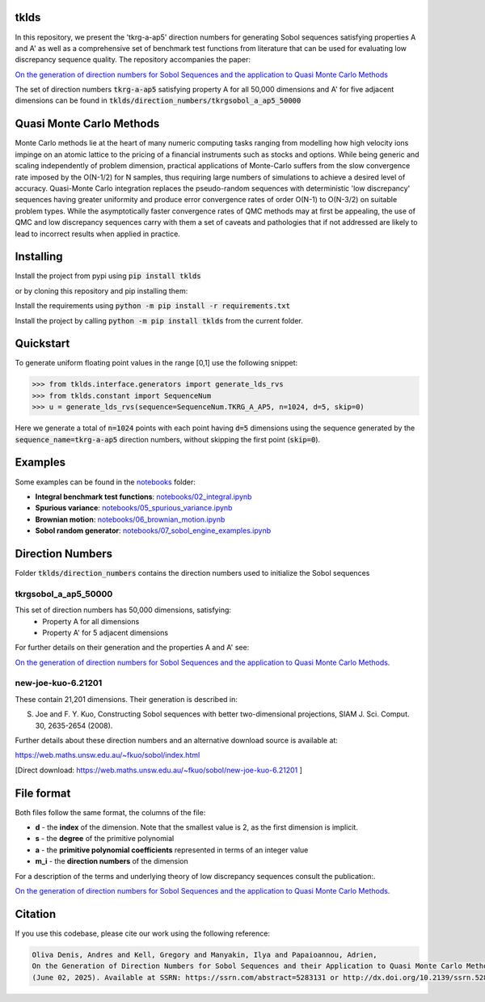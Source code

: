 tklds
=================

In this repository, we present the 'tkrg-a-ap5' direction numbers for generating Sobol sequences satisfying properties
A and A' as well as a comprehensive set of benchmark test functions from literature that can be used for evaluating low
discrepancy sequence quality. The repository accompanies the paper:

`On the generation of direction numbers for Sobol Sequences and the application to Quasi Monte Carlo Methods
<https://papers.ssrn.com/sol3/papers.cfm?abstract_id=5283131>`_

The set of direction numbers :code:`tkrg-a-ap5` satisfying property A for all 50,000 dimensions and A' for five adjacent
dimensions can be found in :code:`tklds/direction_numbers/tkrgsobol_a_ap5_50000`

Quasi Monte Carlo Methods
==========================

Monte Carlo methods lie at the heart of many numeric computing tasks ranging from modelling how high velocity ions
impinge on an atomic lattice to the pricing of a financial instruments such as stocks and options. While being generic
and scaling independently of problem dimension, practical applications of Monte-Carlo suffers from the slow convergence
rate imposed by the O(N-1/2) for N samples, thus requiring large numbers of simulations to achieve a desired level of
accuracy. Quasi-Monte Carlo integration replaces the pseudo-random sequences with deterministic 'low discrepancy'
sequences having greater uniformity and produce error convergence rates of order O(N-1) to O(N-3/2) on suitable problem
types. While the asymptotically faster convergence rates of QMC methods may at first be appealing, the use of QMC and
low discrepancy sequences carry with them a set of caveats and pathologies that if not addressed are likely to lead to
incorrect results when applied in practice.

Installing
==========

Install the project from pypi using :code:`pip install tklds`

or by cloning this repository and pip installing them:

Install the requirements using :code:`python -m pip install -r requirements.txt`

Install the project by calling :code:`python -m pip install tklds` from the current folder.

Quickstart
===========

To generate uniform floating point values in the range [0,1] use the following snippet:

>>> from tklds.interface.generators import generate_lds_rvs
>>> from tklds.constant import SequenceNum
>>> u = generate_lds_rvs(sequence=SequenceNum.TKRG_A_AP5, n=1024, d=5, skip=0)

Here we generate a total of :code:`n=1024` points with each point having :code:`d=5` dimensions using the
sequence generated by the :code:`sequence_name=tkrg-a-ap5` direction numbers, without skipping the first point
(:code:`skip=0`).

Examples
=========

Some examples can be found in the `<notebooks>`_ folder:

* **Integral benchmark test functions**: `notebooks/02_integral.ipynb <https://github.com/TENOKONDA/tklds/blob/main/notebooks/02_integral.ipynb>`_

* **Spurious variance**: `notebooks/05_spurious_variance.ipynb <https://github.com/TENOKONDA/tklds/blob/main/notebooks/05_spurious_variance.ipynb>`_

* **Brownian motion**: `notebooks/06_brownian_motion.ipynb <https://github.com/TENOKONDA/tklds/blob/main/notebooks/06_brownian_motion.ipynb>`_

* **Sobol random generator**: `notebooks/07_sobol_engine_examples.ipynb <https://github.com/TENOKONDA/tklds/blob/main/notebooks/07_sobol_engine_examples.ipynb>`_


Direction Numbers
==================

Folder :code:`tklds/direction_numbers` contains the direction numbers used to initialize the Sobol sequences


tkrgsobol_a_ap5_50000
----------------------

This set of direction numbers has 50,000 dimensions, satisfying:
    * Property A for all dimensions
    * Property A' for 5 adjacent dimensions

For further details on their generation and the properties A and A' see:

`On the generation of direction numbers for Sobol Sequences and the application to Quasi Monte Carlo Methods <https://papers.ssrn.com/sol3/papers.cfm?abstract_id=5283131>`_.

new-joe-kuo-6.21201
--------------------

These contain 21,201 dimensions. Their generation is described in:

S. Joe and F. Y. Kuo, Constructing Sobol sequences with better two-dimensional projections, SIAM J. Sci. Comput. 30, 2635-2654 (2008).

Further details about these direction numbers and an alternative download source is available at:

https://web.maths.unsw.edu.au/~fkuo/sobol/index.html

[Direct download: https://web.maths.unsw.edu.au/~fkuo/sobol/new-joe-kuo-6.21201 ]

File format
===========

Both files follow the same format, the columns of the file:

* **d** - the **index** of the dimension. Note that the smallest value is 2, as the first dimension is implicit.
* **s** - the **degree** of the primitive polynomial
* **a** - the **primitive polynomial coefficients** represented in terms of an integer value
* **m_i** - the **direction numbers** of the dimension

For a description of the terms and underlying theory of low discrepancy sequences consult the publication:.

`On the generation of direction numbers for Sobol Sequences and the application to Quasi Monte Carlo Methods <https://papers.ssrn.com/sol3/papers.cfm?abstract_id=5283131>`_.


Citation
========

If you use this codebase, please cite our work using the following reference:

.. code-block:: RST

    Oliva Denis, Andres and Kell, Gregory and Manyakin, Ilya and Papaioannou, Adrien,
    On the Generation of Direction Numbers for Sobol Sequences and their Application to Quasi Monte Carlo Methods
    (June 02, 2025). Available at SSRN: https://ssrn.com/abstract=5283131 or http://dx.doi.org/10.2139/ssrn.5283131